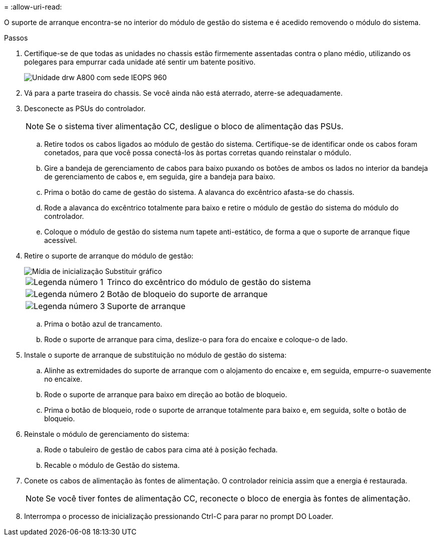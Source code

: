 = 
:allow-uri-read: 


O suporte de arranque encontra-se no interior do módulo de gestão do sistema e é acedido removendo o módulo do sistema.

.Passos
. Certifique-se de que todas as unidades no chassis estão firmemente assentadas contra o plano médio, utilizando os polegares para empurrar cada unidade até sentir um batente positivo.
+
image::../media/drw_a800_drive_seated_IEOPS-960.svg[Unidade drw A800 com sede IEOPS 960]

. Vá para a parte traseira do chassis. Se você ainda não está aterrado, aterre-se adequadamente.
. Desconecte as PSUs do controlador.
+

NOTE: Se o sistema tiver alimentação CC, desligue o bloco de alimentação das PSUs.

+
.. Retire todos os cabos ligados ao módulo de gestão do sistema. Certifique-se de identificar onde os cabos foram conetados, para que você possa conectá-los às portas corretas quando reinstalar o módulo.
.. Gire a bandeja de gerenciamento de cabos para baixo puxando os botões de ambos os lados no interior da bandeja de gerenciamento de cabos e, em seguida, gire a bandeja para baixo.
.. Prima o botão do came de gestão do sistema. A alavanca do excêntrico afasta-se do chassis.
.. Rode a alavanca do excêntrico totalmente para baixo e retire o módulo de gestão do sistema do módulo do controlador.
.. Coloque o módulo de gestão do sistema num tapete anti-estático, de forma a que o suporte de arranque fique acessível.


. Retire o suporte de arranque do módulo de gestão:
+
image::../media/drw_a70-90_boot_media_remove_replace_ieops-1367.svg[Mídia de inicialização Substituir gráfico]

+
[cols="1,4"]
|===


 a| 
image::../media/icon_round_1.png[Legenda número 1]
 a| 
Trinco do excêntrico do módulo de gestão do sistema



 a| 
image::../media/icon_round_2.png[Legenda número 2]
 a| 
Botão de bloqueio do suporte de arranque



 a| 
image::../media/icon_round_3.png[Legenda número 3]
 a| 
Suporte de arranque

|===
+
.. Prima o botão azul de trancamento.
.. Rode o suporte de arranque para cima, deslize-o para fora do encaixe e coloque-o de lado.


. Instale o suporte de arranque de substituição no módulo de gestão do sistema:
+
.. Alinhe as extremidades do suporte de arranque com o alojamento do encaixe e, em seguida, empurre-o suavemente no encaixe.
.. Rode o suporte de arranque para baixo em direção ao botão de bloqueio.
.. Prima o botão de bloqueio, rode o suporte de arranque totalmente para baixo e, em seguida, solte o botão de bloqueio.


. Reinstale o módulo de gerenciamento do sistema:
+
.. Rode o tabuleiro de gestão de cabos para cima até à posição fechada.
.. Recable o módulo de Gestão do sistema.


. Conete os cabos de alimentação às fontes de alimentação. O controlador reinicia assim que a energia é restaurada.
+

NOTE: Se você tiver fontes de alimentação CC, reconecte o bloco de energia às fontes de alimentação.

. Interrompa o processo de inicialização pressionando Ctrl-C para parar no prompt DO Loader.

